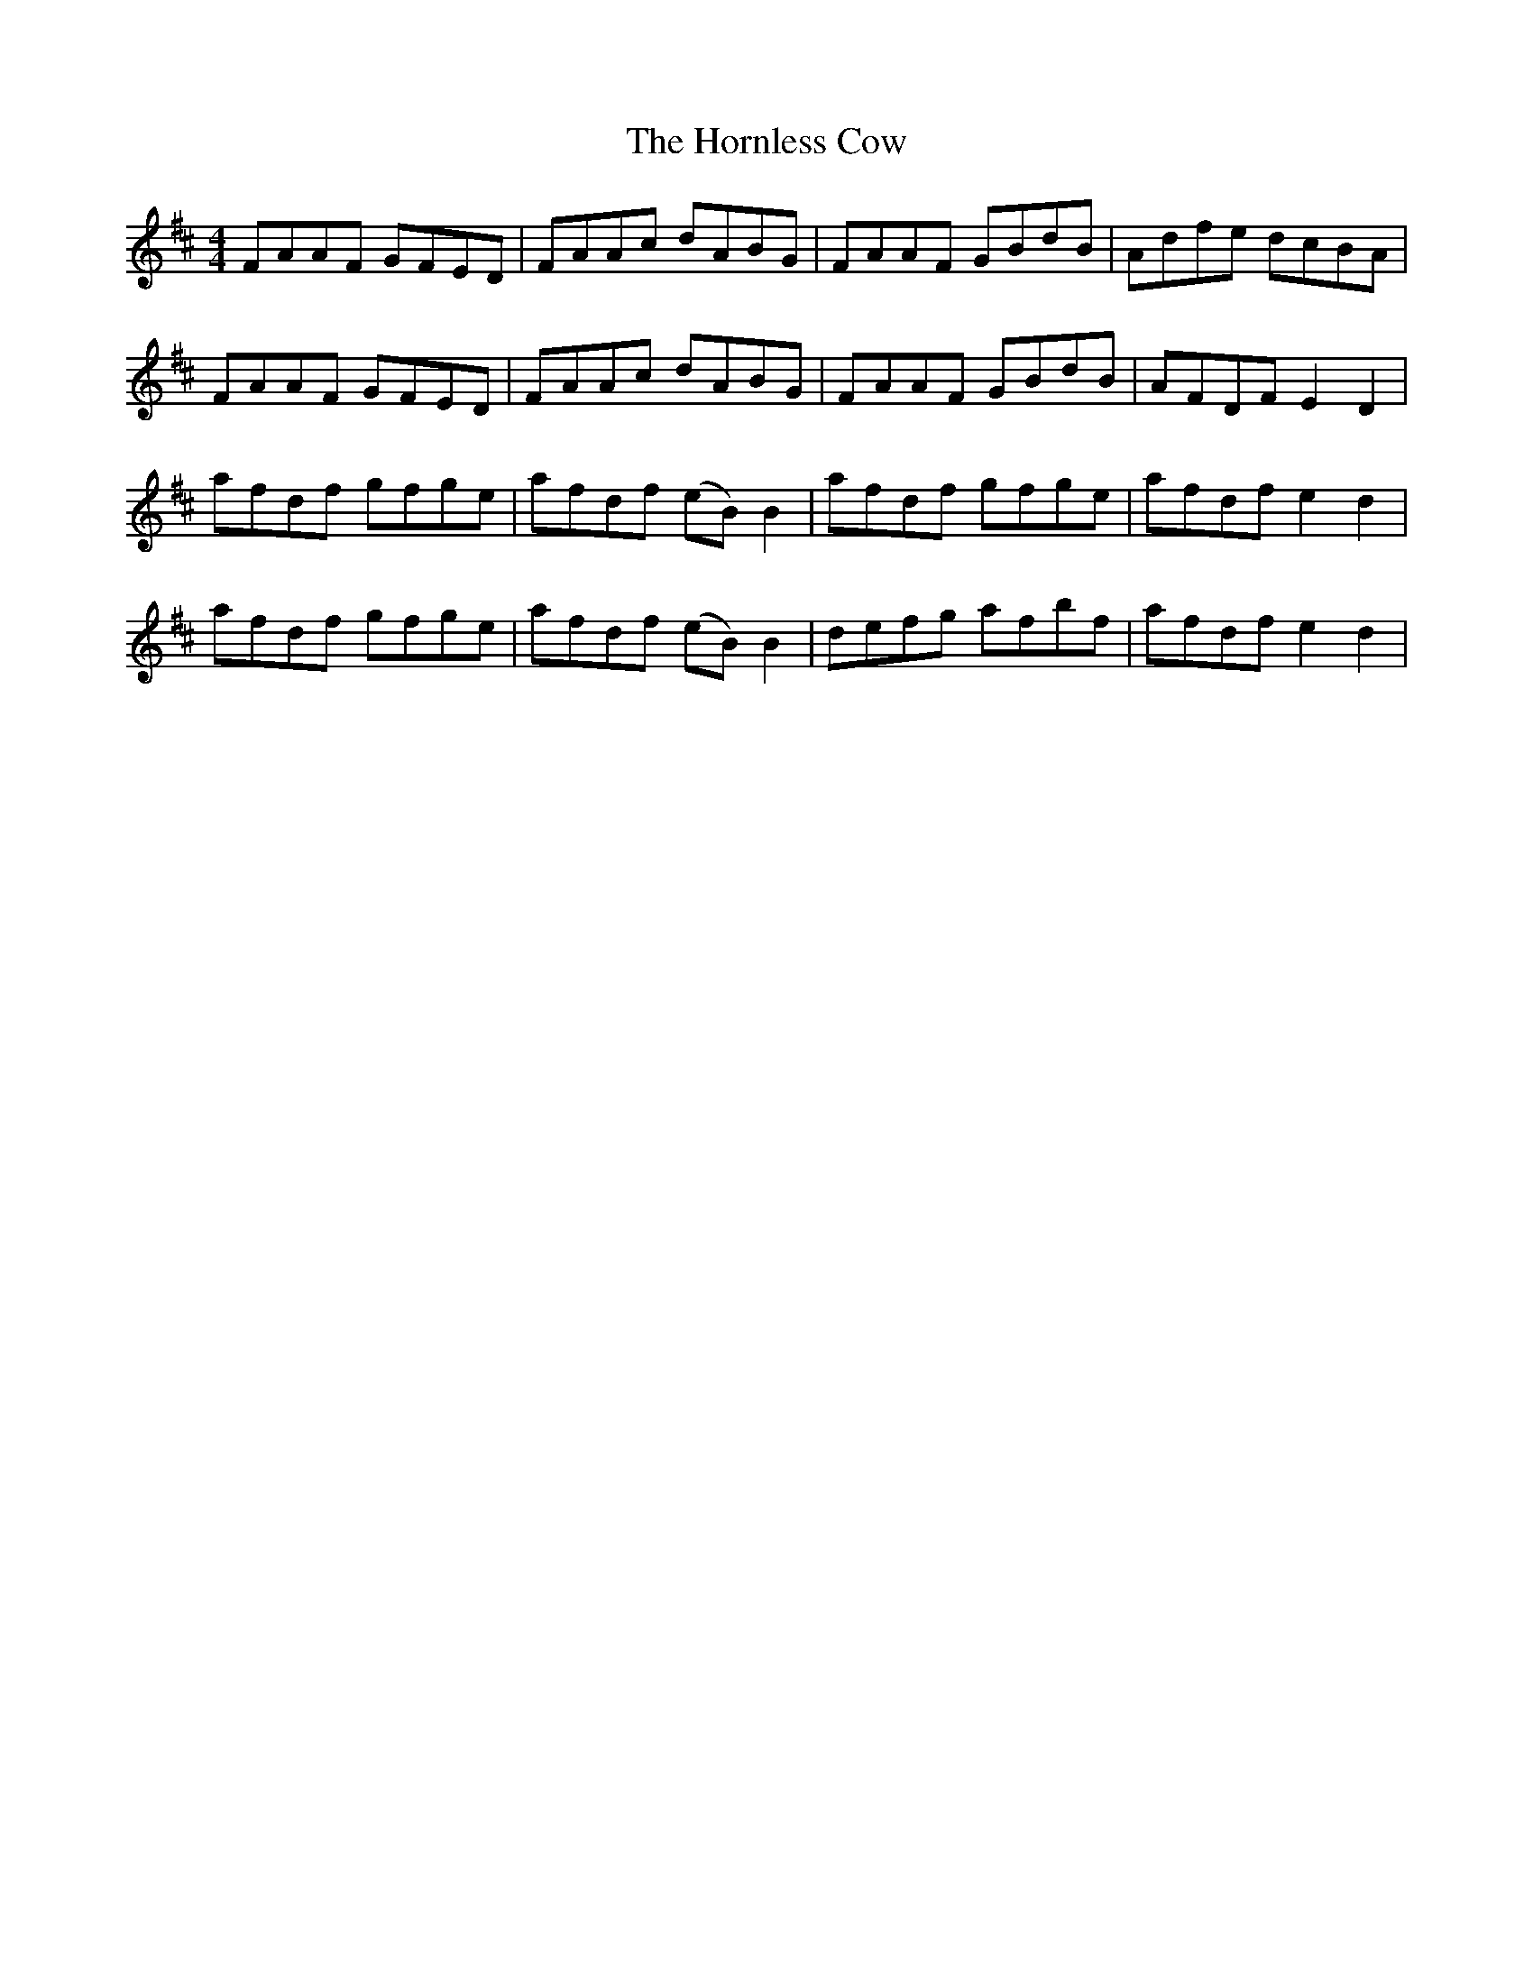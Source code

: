 X: 17858
T: Hornless Cow, The
R: reel
M: 4/4
K: Dmajor
FAAF GFED|FAAc dABG|FAAF GBdB|Adfe dcBA|
FAAF GFED|FAAc dABG|FAAF GBdB|AFDF E2D2|
afdf gfge|afdf (eB)B2|afdf gfge|afdf e2d2|
afdf gfge|afdf (eB)B2|defg afbf|afdf e2d2|

